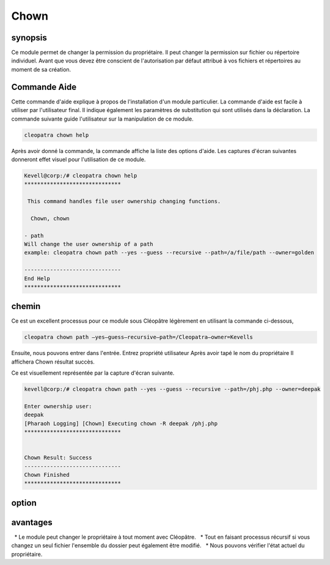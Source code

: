 =======
Chown
=======

synopsis
-------------

Ce module permet de changer la permission du propriétaire. Il peut changer la permission sur fichier ou répertoire individuel. Avant que vous devez être conscient de l'autorisation par défaut attribué à vos fichiers et répertoires au moment de sa création.

Commande Aide
-----------------------

Cette commande d'aide explique à propos de l'installation d'un module particulier. La commande d'aide est facile à utiliser par l'utilisateur final. Il indique également les paramètres de substitution qui sont utilisés dans la déclaration. La commande suivante guide l'utilisateur sur la manipulation de ce module.

.. code-block:: bash
	
	cleopatra chown help

Après avoir donné la commande, la commande affiche la liste des options d'aide. Les captures d'écran suivantes donneront effet visuel pour l'utilisation de ce module.

.. code-block:: bash

	Kevell@corp:/# cleopatra chown help
	******************************

	 This command handles file user ownership changing functions.

	  Chown, chown

        - path
        Will change the user ownership of a path
        example: cleopatra chown path --yes --guess --recursive --path=/a/file/path --owner=golden

	------------------------------
	End Help
	******************************

chemin
--------

Ce est un excellent processus pour ce module sous Cléopâtre légèrement en utilisant la commande ci-dessous,

.. code-block:: bash

	cleopatra chown path –yes—guess—recursive—path=/Cleopatra—owner=Kevells

Ensuite, nous pouvons entrer dans l'entrée.
Entrez propriété utilisateur
Après avoir tapé le nom du propriétaire
Il affichera Chown résultat succès.


Ce est visuellement représentée par la capture d'écran suivante.


.. code-block:: bash

	kevell@corp:/# cleopatra chown path --yes --guess --recursive --path=/phj.php --owner=deepak

	Enter ownership user:
	deepak
	[Pharaoh Logging] [Chown] Executing chown -R deepak /phj.php
	******************************


	Chown Result: Success
	------------------------------
	Chown Finished
	******************************

option
---------

.. cssclass:: table-bordered



        +------------------------------------------------+------------+----------------------------+-----------------------------+
        |       Parameters                               | Required   | option                     | Comments                    |
        +================================================+============+============================+=============================+
        |Chown                                           | Yes        |                            |                             |
        +------------------------------------------------+------------+----------------------------+-----------------------------+
        |Path                                            | Yes        |                            |L'utilisateur doit donner le |     
        |                                                |            |                            |chemin                       |
        +------------------------------------------------+------------+----------------------------+-----------------------------+
        |Owner                                           | Yes        | Chown                      |                             |
        +------------------------------------------------+------------+----------------------------+-----------------------------+
        |Owner                                           | No         | Chown                      |L'utilisateur donne entrée   |
        |                                                |            |                            |que non, il vous demandera   |
        |                                                |            |                            |le nom du propriétaire|      |
        +------------------------------------------------+------------+----------------------------+-----------------------------+




avantages
----------------

  * Le module peut changer le propriétaire à tout moment avec Cléopâtre.
  * Tout en faisant processus récursif si vous changez un seul fichier l'ensemble du dossier peut également être modifié.
  * Nous pouvons vérifier l'état actuel du propriétaire.

